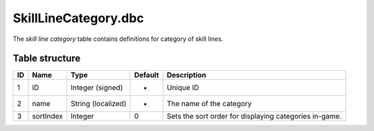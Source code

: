 .. _file-formats-dbc-skilllinecategory:

=====================
SkillLineCategory.dbc
=====================

The *skill line category* table contains definitions for category of
skill lines.

Table structure
---------------

+------+-------------+----------------------+-----------+----------------------------------------------------------+
| ID   | Name        | Type                 | Default   | Description                                              |
+======+=============+======================+===========+==========================================================+
| 1    | ID          | Integer (signed)     | -         | Unique ID                                                |
+------+-------------+----------------------+-----------+----------------------------------------------------------+
| 2    | name        | String (localized)   | -         | The name of the category                                 |
+------+-------------+----------------------+-----------+----------------------------------------------------------+
| 3    | sortIndex   | Integer              | 0         | Sets the sort order for displaying categories in-game.   |
+------+-------------+----------------------+-----------+----------------------------------------------------------+
